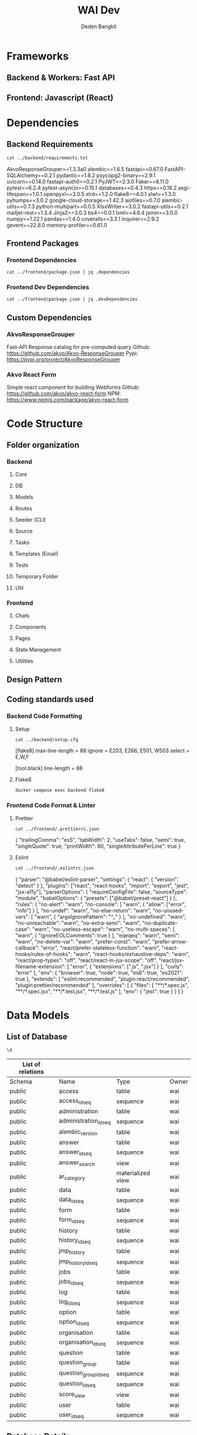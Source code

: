 :PROPERTIES:
:ID:       c1264a2e-4026-4e15-839b-6ff3999b12cf
:END:
#+title: WAI Dev
#+author: Deden Bangkit

#+PROPERTY: header-args:sh    :exports both
#+PROPERTY: header-args:sh+   :results drawer
#+PROPERTY: header-args:sh+   :noweb strip-export
#+PROPERTY: header-args:sql     :cache yes
#+PROPERTY: header-args:sql+    :exports both
#+PROPERTY: header-args:sql+    :engine postgresql
#+PROPERTY: header-args:sql+    :dbhost localhost
#+PROPERTY: header-args:sql+    :dbuser wai
#+PROPERTY: header-args:sql+    :dbpassword password
#+PROPERTY: header-args:sql+    :database wai-nepal
#+PROPERTY: header-args :tangle data-model.sql
#+STARTUP: showall

* Frameworks
** Backend & Workers: Fast API
** Frontend: Javascript (React)
* Dependencies
** Backend Requirements
#+name: Backend Requirements
#+begin_src sh
cat ../backend/requirements.txt
#+end_src

#+RESULTS: Backend Requirements
:results:
AkvoResponseGrouper==1.3.3a0
alembic==1.6.5
fastapi==0.67.0
FastAPI-SQLAlchemy==0.2.1
pydantic==1.8.2
psycopg2-binary==2.9.1
uvicorn==0.14.0
fastapi-auth0==0.2.1
PyJWT==2.3.0
Faker==8.11.0
pytest==6.2.4
pytest-asyncio==0.15.1
databases==0.4.3
httpx==0.18.2
asgi-lifespan==1.0.1
openpyxl==3.0.5
xlrd==1.2.0
flake8==4.0.1
xlwt==1.3.0
pyhumps==3.0.2
google-cloud-storage==1.42.3
aiofiles==0.7.0
alembic-utils==0.7.3
python-multipart==0.0.5
XlsxWriter==3.0.2
fastapi-utils==0.2.1
mailjet-rest==1.3.4
Jinja2==3.0.3
bs4==0.0.1
lxml==4.6.4
jsmin==3.0.0
numpy==1.22.1
pandas==1.4.0
coveralls==3.3.1
inquirer==2.9.2
gevent==22.8.0
memory-profiler==0.61.0
:end:

** Frontend Packages
*** Frontend Dependencies
#+begin_src sh
cat ../frontend/package.json | jq .dependencies
#+end_src

#+RESULTS:
:results:
{
  "@ant-design/icons": "^4.6.2",
  "@auth0/auth0-react": "^1.6.0",
  "akvo-react-form": "^2.1.0",
  "akvo-react-form-editor": "^1.1.4",
  "antd": "^4.18.3",
  "axios": "^0.25.0",
  "currency-formatter": "^1.5.8",
  "d3-geo": "^3.0.1",
  "d3-scale": "^4.0.0",
  "echarts": "^5.2.2",
  "echarts-for-react": "^3.0.2",
  "html-to-image": "^1.8.5",
  "leaflet": "^1.7.1",
  "pullstate": "^1.23.0",
  "react": "^17.0.2",
  "react-countup": "^5.2.0",
  "react-dom": "^17.0.2",
  "react-leaflet": "^3.2.5",
  "react-router-dom": "^5.2.0",
  "react-scripts": "^5.0.0",
  "swagger-ui-react": "^4.14.1",
  "title-case": "^3.0.3",
  "topojson-client": "^3.1.0",
  "web-vitals": "^2.1.3"
}
:end:

*** Frontend Dev Dependencies
#+begin_src sh
cat ../frontend/package.json | jq .devDependencies
#+end_src

#+RESULTS:
:results:
{
  "@babel/core": "^7.16.12",
  "@babel/eslint-parser": "^7.16.5",
  "@babel/preset-react": "^7.16.7",
  "@testing-library/dom": "^8.11.3",
  "@testing-library/jest-dom": "^5.16.1",
  "@testing-library/react": "^12.1.2",
  "@testing-library/user-event": "^13.5.0",
  "axios-mock-adapter": "^1.21.1",
  "buffer": "^6.0.3",
  "cross-env": "^7.0.3",
  "eslint": "^8.7.0",
  "eslint-config-prettier": "^8.3.0",
  "eslint-plugin-export": "^0.1.2",
  "eslint-plugin-jsx-a11y": "^6.5.1",
  "eslint-plugin-prettier": "^4.0.0",
  "http-proxy-middleware": "^2.0.2",
  "jest-canvas-mock": "^2.4.0",
  "prettier": "^2.5.1",
  "react-test-renderer": "^17.0.2",
  "sass": "^1.57.1",
  "source-map-loader": "^4.0.0",
  "yarn-audit-fix": "^9.3.1"
}
:end:

** Custom Dependencies
*** AkvoResponseGrouper

Fast-API Response catalog for pre-computed query
Github: https://github.com/akvo/Akvo-ResponseGrouper
Pypi: https://pypi.org/project/AkvoResponseGrouper

*** Akvo React Form

Simple react component for building Webforms
Github: https://github.com/akvo/akvo-react-form
NPM: https://www.npmjs.com/package/akvo-react-form

* Code Structure
** Folder organization
*** Backend
**** Core
**** DB
**** Models
**** Routes
**** Seeder (CLI)
**** Source
**** Tasks
**** Templates (Email)
**** Tests
**** Temporary Folder
**** Util
*** Frontend
**** Chats
**** Components
**** Pages
**** State Management
**** Utilities
** Design Pattern
** Coding standards used
*** Backend Code Formatting
**** Setup
#+name: Setup.cfg
#+begin_src sh
cat ../backend/setup.cfg
#+end_src

#+RESULTS: Setup.cfg
:results:
[flake8]
max-line-length = 88
ignore = E203, E266, E501, W503
select = E,W,F

[tool.black]
line-length = 88
:end:

**** Flake8
#+name: Run Code Formatter
#+begin_src sh
docker compose exec backend flake8
#+end_src

#+RESULTS: Run Code Formatter
:results:
:end:

*** Frontend Code Format & Linter
**** Prettier
#+name: Prettier
#+begin_src sh
cat ../frontend/.prettierrc.json
#+end_src

#+RESULTS: Prettier
:results:
{
  "trailingComma": "es5",
  "tabWidth": 2,
  "useTabs": false,
  "semi": true,
  "singleQuote": true,
  "printWidth": 80,
  "singleAttributePerLine": true
}
:end:

**** Eslint
#+name: Eslint Config
#+begin_src sh
cat ../frontend/.eslintrc.json
#+end_src

#+RESULTS: Eslint Config
:results:
{
  "parser": "@babel/eslint-parser",
  "settings": {
    "react": {
      "version": "detect"
    }
  },
  "plugins": ["react", "react-hooks", "import", "export", "jest", "jsx-a11y"],
  "parserOptions": {
    "requireConfigFile": false,
    "sourceType": "module",
    "babelOptions": {
      "presets": ["@babel/preset-react"]
    }
  },
  "rules": {
    "no-alert": "warn",
    "no-console": [
      "warn",
      {
        "allow": ["error", "info"]
      }
    ],
    "no-undef": "warn",
    "no-else-return": "warn",
    "no-unused-vars": [
      "warn",
      {
        "argsIgnorePattern": "^_"
      }
    ],
    "no-undefined": "warn",
    "no-unreachable": "warn",
    "no-extra-semi": "warn",
    "no-duplicate-case": "warn",
    "no-useless-escape": "warn",
    "no-multi-spaces": [
      "warn",
      {
        "ignoreEOLComments": true
      }
    ],
    "eqeqeq": "warn",
    "semi": "warn",
    "no-delete-var": "warn",
    "prefer-const": "warn",
    "prefer-arrow-callback": "error",
    "react/prefer-stateless-function": "warn",
    "react-hooks/rules-of-hooks": "warn",
    "react-hooks/exhaustive-deps": "warn",
    "react/prop-types": "off",
    "react/react-in-jsx-scope": "off",
    "react/jsx-filename-extension": [
      "error",
      {
        "extensions": [".js", ".jsx"]
      }
    ],
    "curly": "error"
  },
  "env": {
    "browser": true,
    "node": true,
    "es6": true,
    "es2021": true
  },
  "extends": [
    "eslint:recommended",
    "plugin:react/recommended",
    "plugin:prettier/recommended"
  ],
  "overrides": [
    {
      "files": [
        "**/*.spec.js",
        "**/*.spec.jsx",
        "**/*.test.jsx",
        "**/*.test.js"
      ],
      "env": {
        "jest": true
      }
    }
  ]
}
:end:

* Data Models
** List of Database

#+name:Database
#+begin_src sql
\d
#+end_src

#+RESULTS[4ae76b0d685904840146248ff2decb35f4dfa769]: Database
| List of relations |                       |                   |       |
|-------------------+-----------------------+-------------------+-------|
| Schema            | Name                  | Type              | Owner |
| public            | access                | table             | wai   |
| public            | access_id_seq         | sequence          | wai   |
| public            | administration        | table             | wai   |
| public            | administration_id_seq | sequence          | wai   |
| public            | alembic_version       | table             | wai   |
| public            | answer                | table             | wai   |
| public            | answer_id_seq         | sequence          | wai   |
| public            | answer_search         | view              | wai   |
| public            | ar_category           | materialized view | wai   |
| public            | data                  | table             | wai   |
| public            | data_id_seq           | sequence          | wai   |
| public            | form                  | table             | wai   |
| public            | form_id_seq           | sequence          | wai   |
| public            | history               | table             | wai   |
| public            | history_id_seq        | sequence          | wai   |
| public            | jmp_history           | table             | wai   |
| public            | jmp_history_id_seq    | sequence          | wai   |
| public            | jobs                  | table             | wai   |
| public            | jobs_id_seq           | sequence          | wai   |
| public            | log                   | table             | wai   |
| public            | log_id_seq            | sequence          | wai   |
| public            | option                | table             | wai   |
| public            | option_id_seq         | sequence          | wai   |
| public            | organisation          | table             | wai   |
| public            | organisation_id_seq   | sequence          | wai   |
| public            | question              | table             | wai   |
| public            | question_group        | table             | wai   |
| public            | question_group_id_seq | sequence          | wai   |
| public            | question_id_seq       | sequence          | wai   |
| public            | score_view            | view              | wai   |
| public            | user                  | table             | wai   |
| public            | user_id_seq           | sequence          | wai   |

** Database Details
*** Administration
#+name: Administration
#+begin_src sql
  SELECT column_name, data_type
  FROM   information_schema.columns
  WHERE  table_name = 'administration'
  ORDER  BY ordinal_position;
#+end_src

#+RESULTS[bd167bd0278161ad926b8e177fc753c092622a09]: Administration
| column_name | data_type         |
|-------------+-------------------|
| id          | integer           |
| parent      | integer           |
| name        | character varying |
| long_name   | character varying |

*** User
#+name:User
#+begin_src sql
  SELECT column_name, data_type
  FROM   information_schema.columns
  WHERE  table_name = 'user'
  ORDER  BY ordinal_position;
#+end_src

#+RESULTS[b17cc2828acede809cde1ec7cbff4c9ee055675e]: User
| column_name          | data_type                   |
|----------------------+-----------------------------|
| id                   | integer                     |
| email                | character varying           |
| active               | boolean                     |
| role                 | USER-DEFINED                |
| created              | timestamp without time zone |
| organisation         | integer                     |
| name                 | character varying           |
| __ts_vector__        | tsvector                    |
| manage_form_passcode | boolean                     |

*** Access
#+name: Access
#+begin_src sql
  SELECT column_name, data_type
  FROM   information_schema.columns
  WHERE  table_name = 'access'
  ORDER  BY ordinal_position;
#+end_src

#+RESULTS[7c7eb17e87545b2f20ba93220eee24f8a94ea5cf]: Access
| column_name    | data_type |
|----------------+-----------|
| id             | integer   |
| user           | integer   |
| administration | integer   |

*** Form

#+name:Form
#+begin_src sql
  SELECT column_name, data_type
  FROM   information_schema.columns
  WHERE  table_name = 'form'
  ORDER  BY ordinal_position;
#+end_src

#+RESULTS[f1a4f751862a017bb23b1015bf4fd87e4aab30e9]: Form
| column_name      | data_type         |
|------------------+-------------------|
| id               | integer           |
| name             | character varying |
| description      | text              |
| default_language | character varying |
| languages        | ARRAY             |
| translations     | ARRAY             |
| version          | double precision  |
| passcode         | character varying |

*** Question Group

#+name:Question Group
#+begin_src sql
  SELECT column_name, data_type
  FROM   information_schema.columns
  WHERE  table_name = 'question_group'
  ORDER  BY ordinal_position;
#+end_src

#+RESULTS[e2c1528890bcf844961311491f29fad7266a08ec]: Question Group
| column_name  | data_type         |
|--------------+-------------------|
| id           | integer           |
| order        | integer           |
| name         | character varying |
| form         | integer           |
| description  | text              |
| repeatable   | boolean           |
| repeat_text  | character varying |
| translations | ARRAY             |

*** Question

#+name:Question
#+begin_src sql
  SELECT column_name, data_type
  FROM   information_schema.columns
  WHERE  table_name = 'question'
  ORDER  BY ordinal_position;
#+end_src

#+RESULTS[29b7fc79004bdfcfb9f47364d76e998192133d5e]: Question
| column_name    | data_type         |
|----------------+-------------------|
| id             | integer           |
| order          | integer           |
| name           | character varying |
| form           | integer           |
| meta           | boolean           |
| type           | USER-DEFINED      |
| question_group | integer           |
| required       | boolean           |
| rule           | jsonb             |
| dependency     | ARRAY             |
| tooltip        | jsonb             |
| translations   | ARRAY             |
| api            | jsonb             |
| addons         | jsonb             |

*** Data

#+name:Data
#+begin_src sql
  SELECT column_name, data_type
  FROM   information_schema.columns
  WHERE  table_name = 'data'
  ORDER  BY ordinal_position;
#+end_src

#+RESULTS[e57d37325035204ba76fd01b21659bb94ea18621]: Data
| column_name    | data_type                   |
|----------------+-----------------------------|
| id             | integer                     |
| name           | character varying           |
| form           | integer                     |
| administration | integer                     |
| geo            | ARRAY                       |
| created_by     | integer                     |
| updated_by     | integer                     |
| created        | timestamp without time zone |
| updated        | timestamp without time zone |
| submitter      | character varying           |

*** Answer

#+name:Answer
#+begin_src sql
  SELECT column_name, data_type
  FROM   information_schema.columns
  WHERE  table_name = 'answer'
  ORDER  BY ordinal_position;
#+end_src

#+RESULTS[050da4fa0748ae533844d3d6ef68570c64a849a4]: Answer
| column_name | data_type                   |
|-------------+-----------------------------|
| id          | integer                     |
| question    | integer                     |
| data        | integer                     |
| value       | double precision            |
| text        | text                        |
| options     | ARRAY                       |
| created_by  | integer                     |
| updated_by  | integer                     |
| created     | timestamp without time zone |
| updated     | timestamp without time zone |

*** Jobs
#+name:Jobs
#+begin_src sql
  SELECT column_name, data_type
  FROM   information_schema.columns
  WHERE  table_name = 'jobs'
  ORDER  BY ordinal_position;
#+end_src

#+RESULTS[4c13bbf2078594aaf21140ffd20349d75364912a]: Jobs
| column_name | data_type                   |
|-------------+-----------------------------|
| id          | integer                     |
| type        | USER-DEFINED                |
| status      | USER-DEFINED                |
| payload     | text                        |
| info        | jsonb                       |
| attempt     | integer                     |
| created_by  | integer                     |
| created     | timestamp without time zone |
| available   | timestamp without time zone |

** List of Materialized Views

#+name Materialized Views
#+begin_src sql
select relname, relkind
from pg_class
where relkind = 'm';
#+end_src

#+RESULTS[458a25f70e2a760af78fa8672d74d8ee1748ab92]:
| relname     | relkind |
|-------------+---------|
| ar_category | m       |

** Pydantic Models
#+name: Data Model
#+begin_src sh
ls -1 ../backend/models | grep -v "_"
#+end_src

#+RESULTS: Data Model
:results:
access.py
administration.py
answer.py
data.py
form.py
history.py
jobs.py
log.py
option.py
organisation.py
project.py
question.py
user.py
views
:end:

* Error Management
** HTTP Exceptions
#+name: HTTP Exceptions
#+begin_src sh
ag status_code ../backend | uniq
#+end_src

#+RESULTS: HTTP Exceptions
:results:
        return res.status_code == 200
        assert res.status_code == 200
        data.status_code == 200
        assert res.status_code == 204
        assert res.status_code == 200
        deleted_data.status_code == 401
        assert res.status_code == 204
        assert data.status_code == 404
        assert res.status_code == 200
        assert res404.status_code == 404
        assert res.status_code == 200
        assert res.status_code == 404
        assert res.status_code == 200
        assert res.status_code == 403
        assert res.status_code == 200
        assert res.status_code == 403
        assert res.status_code == 204
        assert res.status_code == 200
    assert response.status_code == 200
        assert res.status_code == 200
        assert res.status_code == 400
        assert res.status_code == 204
        assert res.status_code == 200
        assert res.status_code == 404
        assert res.status_code == 200
        assert res.status_code == 404
        assert res.status_code == 200
        assert res.status_code == 404
        assert res.status_code == 200
            assert res.status_code == 200
            assert res.status_code == 204
        assert res.status_code == 200
        raise HTTPException(status_code=404, detail="Not Found")
            raise HTTPException(status_code=404, detail="Not found")
        raise HTTPException(status_code=406, detail="Not Acceptable")
            raise HTTPException(status_code=404, detail="Not found")
        raise HTTPException(status_code=404, detail="Not found")
            raise HTTPException(status_code=404, detail=", ".join(dependency_errors))
            return Response(status_code=HTTPStatus.METHOD_NOT_ALLOWED.value)
            status_code=403, detail="You don't have data access, please contact admin"
    return Response(status_code=HTTPStatus.NO_CONTENT.value)
    status_code=HTTPStatus.NO_CONTENT,
        return Response(status_code=HTTPStatus.BAD_REQUEST.value)
    return Response(status_code=HTTPStatus.NO_CONTENT.value)
        return Response(status_code=HTTPStatus.NOT_FOUND.value)
        return Response(status_code=HTTPStatus.FORBIDDEN.value)
        return Response(status_code=HTTPStatus.NOT_FOUND.value)
        raise HTTPException(status_code=404, detail="Not found")
        raise HTTPException(status_code=404, detail="Not Found")
    status_code=HTTPStatus.NO_CONTENT,
    return Response(status_code=HTTPStatus.NO_CONTENT.value)
        raise HTTPException(status_code=404, detail="Not found")
        raise HTTPException(status_code=404, detail="Forbidden")
            raise HTTPException(status_code=404, detail="Not found")
        raise HTTPException(status_code=404, detail="Not found")
            raise HTTPException(status_code=404, detail="Not found")
        raise HTTPException(status_code=404, detail="Not found")
            status_code=404,
    status_code=HTTPStatus.NO_CONTENT,
    return Response(status_code=HTTPStatus.NO_CONTENT.value)
    status_code=HTTPStatus.NO_CONTENT,
    return Response(status_code=HTTPStatus.NO_CONTENT.value)
                status_code=401,
            raise HTTPException(status_code=404, detail="Not found")
        raise HTTPException(status_code=404, detail="Not found")
            status_code=404, detail=f"Question id {question_id} is not found"
        raise HTTPException(status_code=404, detail="Not Valid Excel File")
        raise HTTPException(status_code=404, detail="Not found")
    status_code=HTTPStatus.NO_CONTENT,
    return Response(status_code=HTTPStatus.NO_CONTENT.value)
    if user.status_code != 200:
        raise HTTPException(status_code=401, detail="Unauthorized")
            status_code=401,
        raise HTTPException(status_code=404, detail="Forbidden")
            status_code=403,
            raise HTTPException(status_code=400, detail="Bad Request")
:end:

** Error Handler
* Authentication
** Backend Middleware

#+name: middleware.py
#+begin_src sh
cat ../backend/middleware.py
#+end_src

#+RESULTS: middleware.py
:results:
import re
from pydantic import Field
from typing import Optional
import requests as r
from fastapi import HTTPException
from fastapi_auth0 import Auth0, Auth0User
from os import environ, path
from db import crud_user
from models.user import UserRole
from datetime import datetime

AUTH0_DOMAIN = environ["AUTH0_DOMAIN"]
AUTH0_CLIENT_ID = environ["AUTH0_CLIENT_ID"]
AUTH0_SECRET = environ["AUTH0_SECRET"]
AUTH0_AUDIENCE = environ["AUTH0_AUDIENCE"]
TOKEN_TMP = "./tmp/token.txt"
query_pattern = re.compile(r"[0-9]*\|(.*)")


class CustomAuth0User(Auth0User):
    email: Optional[str] = Field(None, alias="grand-type")


auth = Auth0(
    domain=AUTH0_DOMAIN,
    api_audience=AUTH0_AUDIENCE,
    auth0user_model=CustomAuth0User,
    scopes={"read:email": "test"},
)


def get_token(generate=False):
    if generate:
        data = {
            "client_id": AUTH0_CLIENT_ID,
            "client_secret": AUTH0_SECRET,
            "audience": AUTH0_AUDIENCE,
            "grant_type": "client_credentials",
        }
        res = r.post(f"https://{AUTH0_DOMAIN}/oauth/token", data=data)
        res = res.json()
        with open(TOKEN_TMP, "w") as access:
            access.write(res["access_token"])
        return res["access_token"]
    if path.exists(TOKEN_TMP):
        with open(TOKEN_TMP, "r") as access:
            access_token = access.read()
        return access_token
    return get_token(True)


def get_auth0_user():
    access_token = get_token()
    fields = "email%2Cemail_verified%2Cpicture&include_fields=true"
    user = r.get(
        f"https://{AUTH0_DOMAIN}/api/v2/users?fields={fields}",
        headers={"Authorization": "Bearer {}".format(access_token)},
    )
    if user.status_code != 200:
        access_token = get_token(True)
        return get_auth0_user()
    return user.json()


def verify_token(authenticated):
    if datetime.now().timestamp() > authenticated.get("exp"):
        raise HTTPException(status_code=401, detail="Unauthorized")
    if not authenticated.get("email_verified"):
        raise HTTPException(
            status_code=401,
            detail="Please check your email inbox to verify email account",
        )
    return authenticated


def verify_user(authenticated, session):
    authenticated = verify_token(authenticated)
    user = crud_user.get_user_by_email(
        session=session, email=authenticated.get("email")
    )
    if not user:
        raise HTTPException(status_code=404, detail="Forbidden")
    return user


def verify_admin(authenticated, session):
    user = verify_user(authenticated, session)
    if user.role != UserRole.admin:
        raise HTTPException(
            status_code=403,
            detail="You don't have data access, please contact admin",
        )
    return user


def verify_editor(authenticated, session):
    user = verify_user(authenticated, session)
    if user.role not in [UserRole.admin, UserRole.editor]:
        raise HTTPException(
            status_code=403,
            detail="You don't have data access, please contact admin",
        )
    return user


def check_query(keywords):
    keys = []
    if not keywords:
        return keys
    for q in keywords:
        if not query_pattern.match(q):
            raise HTTPException(status_code=400, detail="Bad Request")
        else:
            keys.append(q.replace("|", "||"))
    return keys
:end:

** Auth0 React
#+begin_src sh
ag auth0 ../frontend/src
#+end_src

#+RESULTS:
:results:
import { Auth0Provider } from '@auth0/auth0-react';
  <Auth0Provider
    domain={window.AUTH0_DOMAIN}
    clientId={window.AUTH0_CLIENT_ID}
  </Auth0Provider>,
import { useAuth0 } from '@auth0/auth0-react';
    useAuth0();
    .find((x) => x.includes('_legacy_auth0.'))
:end:

* Task Management
** Custom Jobs
#+begin_src sh
cat ../backend/worker.py
#+end_src

#+RESULTS:
:results:
import uvicorn
from os import environ
from datetime import datetime, timedelta
from db.connection import engine, Base
from db.connection import get_db_url
from fastapi import FastAPI
from fastapi_utils.session import FastAPISessionMaker
from fastapi_utils.tasks import repeat_every
from routes.jobs import jobs_route
from templates.main import template_route
from models.jobs import JobStatus
from db.crud_jobs import pending, update, on_progress, is_not_busy

# from tasks.main import do_task, force_remove_task
from tasks.main import do_task
from util.log import write_log

TESTING = environ.get("TESTING")

worker = FastAPI(
    root_path="/worker",
    title="Worker Service",
    version="1.0.0",
    contact={
        "name": "Akvo",
        "url": "https://akvo.org",
        "email": "dev@akvo.org",
    },
    license_info={
        "name": "AGPL3",
        "url": "https://www.gnu.org/licenses/agpl-3.0.en.html",
    },
)

worker.include_router(jobs_route)
worker.include_router(template_route)
Base.metadata.create_all(bind=engine)
sessionmaker = FastAPISessionMaker(get_db_url())
timeout = 60
repeat_seconds = 10 if TESTING else 30


@worker.get("/", tags=["Dev"])
def read_main():
    return "READY"


@worker.get("/health-check", tags=["Dev"])
def health_check():
    return "OK"


@worker.on_event("startup")
@repeat_every(seconds=30)
async def start() -> None:
    with sessionmaker.context_session() as session:
        pending_jobs = None
        op_jobs = on_progress(session=session)
        if is_not_busy(session=session):
            pending_jobs = pending(session=session)
        if op_jobs:
            given_time = op_jobs.created + timedelta(minutes=timeout)
            max_timeout = (datetime.now() - given_time).total_seconds() / 60.0
            if max_timeout > timeout:
                # force_remove_task(session=session, jobs=op_jobs.serialize)
                write_log("ERROR", f"{op_jobs.id}: {op_jobs.type} is removed")
        if pending_jobs:
            jobs = update(
                session=session, id=pending_jobs, status=JobStatus.on_progress
            )
            do_task(session=session, jobs=jobs)


if __name__ == "__main__":
    uvicorn.run(worker, host="0.0.0.0", port=5001, reload=False)
:end:

** Tasks
#+begin_src sh
ls -1 ../backend/tasks | grep -v "__"
#+end_src

#+RESULTS:
:results:
downloader.py
main.py
seed.py
validation.py
:end:

*** Data Download
*** Validation Seed Database

* Tests
** Tests Setup

#+name: Test Setup
#+begin_src sh
cat ../backend/tests/conftest.py
#+end_src

#+RESULTS: Test Setup
:results:
import warnings
import os
import sys

import pytest
from asgi_lifespan import LifespanManager

from fastapi import FastAPI
from httpx import AsyncClient
from alembic import command
from alembic.config import Config
from sqlalchemy import create_engine
from sqlalchemy.orm import Session, sessionmaker

from db.connection import Base, get_session, get_db_url

BASE_DIR = os.path.dirname(os.path.dirname(os.path.abspath(__file__)))
sys.path.append(BASE_DIR)


# Apply migrations at beginning and end of testing session
@pytest.fixture(scope="session")
def apply_migrations():
    warnings.filterwarnings("ignore", category=DeprecationWarning)
    os.environ["TESTING"] = "1"
    config = Config("alembic.ini")
    command.upgrade(config, "head")


# Create a new application for testing
@pytest.fixture
def app(apply_migrations: None) -> FastAPI:
    from core.config import app

    engine = create_engine(get_db_url())
    Base.metadata.create_all(bind=engine)
    TestingSessionLocal = sessionmaker(
        autocommit=False, autoflush=False, bind=engine
    )

    def override_get_db():
        try:
            db = TestingSessionLocal()
            yield db
        finally:
            db.close()

    app.dependency_overrides[get_session] = override_get_db
    return app


@pytest.fixture
def worker(apply_migrations: None) -> FastAPI:
    from worker import worker

    os.environ["TESTING"] = "1"
    engine = create_engine(get_db_url())
    Base.metadata.create_all(bind=engine)
    TestingSessionLocal = sessionmaker(
        autocommit=False, autoflush=False, bind=engine
    )

    def override_get_db():
        try:
            db = TestingSessionLocal()
            yield db
        finally:
            db.close()

    worker.dependency_overrides[get_session] = override_get_db
    return worker


# Grab a reference to our database when needed
@pytest.fixture
def session() -> Session:
    engine = create_engine(get_db_url())
    Base.metadata.create_all(bind=engine)
    TestingSessionLocal = sessionmaker(
        autocommit=False, autoflush=False, bind=engine
    )

    return TestingSessionLocal()


# Make requests in our tests
@pytest.fixture
async def client(app: FastAPI) -> AsyncClient:
    async with LifespanManager(app):
        async with AsyncClient(
            app=app, base_url="http://testserver"
        ) as client:
            yield client


# Make requests in our tests
@pytest.fixture
async def worker_client(worker: FastAPI) -> AsyncClient:
    async with LifespanManager(worker):
        async with AsyncClient(
            app=worker, base_url="http://testworker"
        ) as worker_client:
            yield worker_client
:end:

#+RESULTS:

** List of Tests

#+begin_src sh
ls -1 ../backend/tests | grep -v "__"
#+end_src

#+RESULTS:
:results:
conftest.py
test_00_main.py
test_01_auth.py
test_02_administration.py
test_03_form.py
test_04_submission.py
test_05_data.py
test_06_maps.py
test_07_history.py
test_08_excel_validation.py
test_09_bucket_upload.py
test_10_stress_and_timeout.py
test_11_jobs.py
test_12_file_download_upload.py
test_13_worker_service.py
test_14_advanced_query.py
test_15_1_charts.py
test_15_delete_data.py
test_16_mailer.py
test_17_webform_editor.py
test_18_hint.py
test_19_delete.py
test_20_submission_offline.py
test_21_dependency_checker.py
test_22_tasks_seed.py
:end:

** Running Tests

#+name: Test
#+begin_src sh
docker compose exec backend pytest
#+end_src

#+RESULTS: Test
:results:
============================= test session starts ==============================
platform linux -- Python 3.8.5, pytest-6.2.4, py-1.11.0, pluggy-0.13.1
rootdir: /app
plugins: Faker-8.11.0, asyncio-0.15.1, anyio-3.7.1
collected 72 items

tests/test_00_main.py .....                                              [  6%]
tests/test_01_auth.py ....                                               [ 12%]
tests/test_02_administration.py ..                                       [ 15%]
tests/test_03_form.py ........                                           [ 26%]
tests/test_04_submission.py ......                                       [ 34%]
tests/test_05_data.py ..                                                 [ 37%]
tests/test_06_maps.py .                                                  [ 38%]
tests/test_07_history.py ...                                             [ 43%]
tests/test_08_excel_validation.py ......                                 [ 51%]
tests/test_09_bucket_upload.py ..                                        [ 54%]
tests/test_10_stress_and_timeout.py .                                    [ 55%]
tests/test_11_jobs.py ....                                               [ 61%]
tests/test_12_file_download_upload.py .....                              [ 68%]
tests/test_13_worker_service.py ....                                     [ 73%]
tests/test_14_advanced_query.py ..                                       [ 76%]
tests/test_15_1_charts.py ....                                           [ 81%]
tests/test_15_delete_data.py ..                                          [ 84%]
tests/test_16_mailer.py ..                                               [ 87%]
tests/test_17_webform_editor.py ....                                     [ 93%]
tests/test_18_hint.py .                                                  [ 94%]
tests/test_19_delete.py .                                                [ 95%]
tests/test_20_submission_offline.py .                                    [ 97%]
tests/test_21_dependency_checker.py .                                    [ 98%]
tests/test_22_tasks_seed.py .                                            [100%]

=============================== warnings summary ===============================
tests/test_02_administration.py::TestAdministrationRoute::test_seed_administration
  /app/tests/test_02_administration.py:34: FutureWarning: The frame.append method is deprecated and will be removed from pandas in a future version. Use pandas.concat instead.
    parents[["name", "parent"]]

tests/test_08_excel_validation.py::TestExcelValidation::test_get_excel_template
  /usr/local/lib/python3.8/site-packages/openpyxl/compat/numbers.py:41: DeprecationWarning: `np.float` is a deprecated alias for the builtin `float`. To silence this warning, use `float` by itself. Doing this will not modify any behavior and is safe. If you specifically wanted the numpy scalar type, use `np.float64` here.
  Deprecated in NumPy 1.20; for more details and guidance: https://numpy.org/devdocs/release/1.20.0-notes.html#deprecations
    numpy.float,

-- Docs: https://docs.pytest.org/en/stable/warnings.html
======================= 72 passed, 2 warnings in 12.85s ========================
:end:

* Documentations
** API Documentation (Swagger)
http://localhost:3000/api/docs
** Read the Docs
http://localhost:3000/documentation
** Readme
